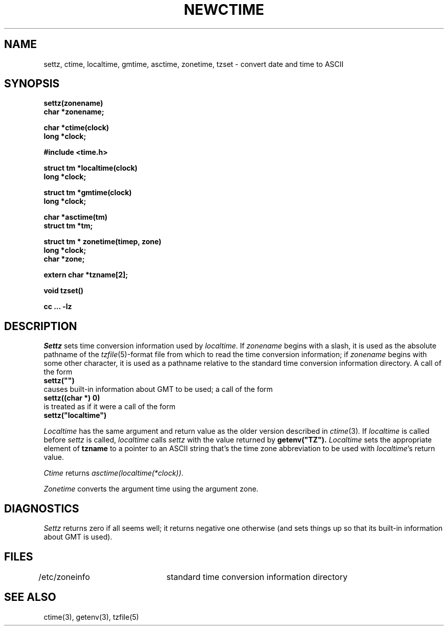 .TH NEWCTIME 3 
.SH NAME
settz, ctime, localtime, gmtime, asctime, zonetime, tzset \- convert date and time to ASCII
.SH SYNOPSIS
.nf
.B settz(zonename)
.B char *zonename;
.PP
.B char *ctime(clock)
.B long *clock;
.PP
.B #include <time.h>
.PP
.B struct tm *localtime(clock)
.B long *clock;
.PP
.B struct tm *gmtime(clock)
.B long *clock;
.PP
.B char *asctime(tm)
.B struct tm *tm;
.PP
.B struct tm * zonetime(timep, zone)
.B long *clock;
.B char *zone;
.PP
.B extern char *tzname[2];
.PP
.B void tzset()
.PP
.B cc ... -lz
.SH DESCRIPTION
.I Settz
sets time conversion information used by
.IR localtime .
If
.I zonename
begins with a slash,
it is used as the absolute pathname of the
.IR tzfile (5)-format
file from which to read the time conversion information;
if
.I zonename
begins with some other character,
it is used as a pathname relative to the standard time conversion information
directory.  A call of the form
.ti +.5i
.B
settz("")
.br
causes built-in information about GMT to be used; a call of the form
.ti +.5i
.B
settz((char *) 0)
.br
is treated as if it were a call of the form
.ti +.5i
.B
settz("localtime")
.PP
.I Localtime
has the same argument and return value as
the older version described in
.IR ctime (3) .
If
.I localtime
is called before
.I settz
is called,
.I localtime
calls
.I settz
with the value returned by
.B
getenv("TZ").
.I Localtime
sets the appropriate element of
.B tzname
to a pointer to an 
ASCII string that's the time zone abbreviation to be used with
.IR localtime 's
return value.
.PP
.I Ctime
returns
.IR "asctime(localtime(*clock))" .
.PP
.I Zonetime
converts the argument time using the argument zone.
.SH DIAGNOSTICS
.I Settz
returns zero if all seems well; it returns negative one otherwise
(and sets things up so that its built-in information about GMT is used).
.SH FILES
/etc/zoneinfo	standard time conversion information directory
.SH "SEE ALSO"
ctime(3), getenv(3), tzfile(5)
.. %W%
